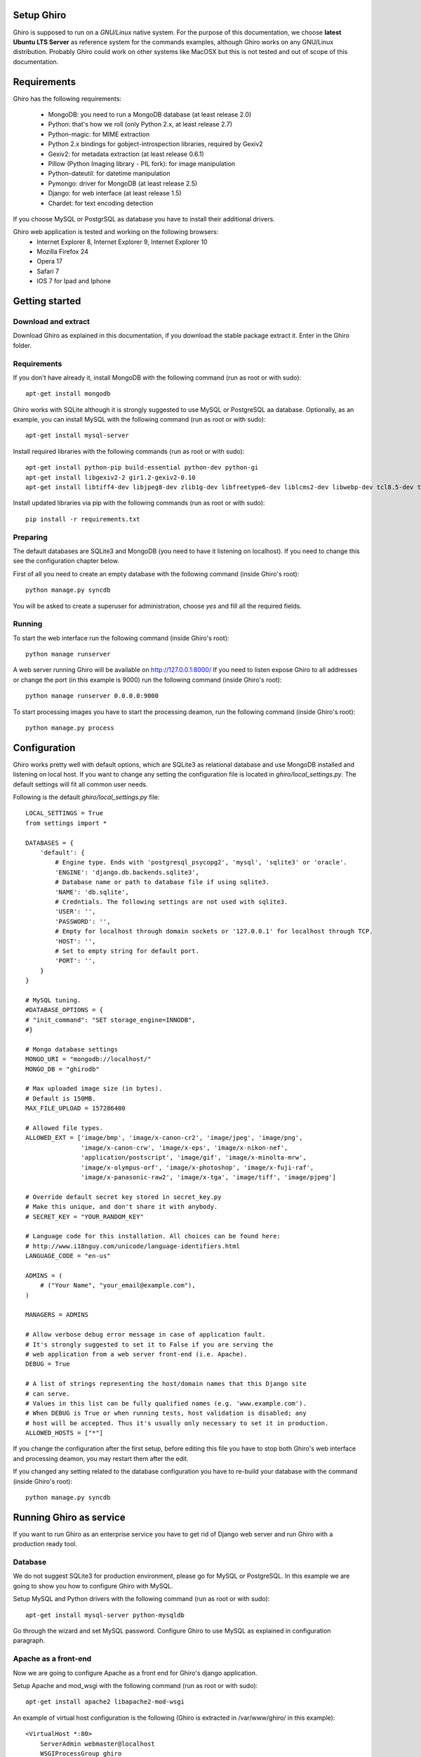 Setup Ghiro
===========

Ghiro is supposed to run on a *GNU/Linux* native system.
For the purpose of this documentation, we choose **latest Ubuntu LTS Server** as
reference system for the commands examples, although Ghiro works on any GNU/Linux
distribution.
Probably Ghiro could work on other systems like MacOSX but this is not tested
and out of scope of this documentation.

Requirements
============

Ghiro has the following requirements:

    * MongoDB: you need to run a MongoDB database (at least release 2.0)
    * Python: that's how we roll (only Python 2.x, at least release 2.7)
    * Python-magic: for MIME extraction
    * Python 2.x bindings for gobject-introspection libraries, required by Gexiv2
    * Gexiv2: for metadata extraction (at least release 0.6.1)
    * Pillow (Python Imaging library - PIL fork): for image manipulation
    * Python-dateutil: for datetime manipulation
    * Pymongo: driver for MongoDB (at least release 2.5)
    * Django: for web interface (at least release 1.5)
    * Chardet: for text encoding detection

If you choose MySQL or PostgrSQL as database you have to install their additional drivers.

Ghiro web application is tested and working on the following browsers:
    * Internet Explorer 8, Internet Explorer 9, Internet Explorer 10
    * Mozilla Firefox 24
    * Opera 17
    * Safari 7
    * IOS 7 for Ipad and Iphone

Getting started
===============

Download and extract
--------------------

Download Ghiro as explained in this documentation, if you download the stable
package extract it. Enter in the Ghiro folder.

Requirements
------------

If you don't have already it, install MongoDB with the following command (run as root or with sudo)::

    apt-get install mongodb

Ghiro works with SQLite although it is strongly suggested to use MySQL or PostgreSQL
aa database.
Optionally, as an example, you can install MySQL with the following command (run as root or with sudo)::

    apt-get install mysql-server

Install required libraries with the following commands (run as root or with sudo)::

    apt-get install python-pip build-essential python-dev python-gi
    apt-get install libgexiv2-2 gir1.2-gexiv2-0.10
    apt-get install libtiff4-dev libjpeg8-dev zlib1g-dev libfreetype6-dev liblcms2-dev libwebp-dev tcl8.5-dev tk8.5-dev python-tk


Install updated libraries via pip with the following commands (run as root or with sudo)::

    pip install -r requirements.txt

Preparing
---------

The default databases are SQLite3 and MongoDB (you need to have it listening on
localhost). If you need to change this see the configuration chapter below.

First of all you need to create an empty database with the following command
(inside Ghiro's root)::

    python manage.py syncdb

You will be asked to create a superuser for administration, choose *yes* and
fill all the required fields.

Running
-------

To start the web interface run the following command (inside Ghiro's root)::

    python manage runserver

A web server running Ghiro will be available on http://127.0.0.1:8000/
If you need to listen expose Ghiro to all addresses or change the port (in this
example is 9000) run the following command (inside Ghiro's root)::

    python manage runserver 0.0.0.0:9000

To start processing images you have to start the processing deamon, run the
following command (inside Ghiro's root)::

    python manage.py process


Configuration
=============

Ghiro works pretty well with default options, which are SQLite3 as
relational database and use MongoDB installed and listening on local
host.
If you want to change any setting the configuration file is located
in *ghiro/local_settings.py*.
The default settings will fit all common user needs.

Following is the default *ghiro/local_settings.py* file::

    LOCAL_SETTINGS = True
    from settings import *

    DATABASES = {
        'default': {
            # Engine type. Ends with 'postgresql_psycopg2', 'mysql', 'sqlite3' or 'oracle'.
            'ENGINE': 'django.db.backends.sqlite3',
            # Database name or path to database file if using sqlite3.
            'NAME': 'db.sqlite',
            # Credntials. The following settings are not used with sqlite3.
            'USER': '',
            'PASSWORD': '',
            # Empty for localhost through domain sockets or '127.0.0.1' for localhost through TCP.
            'HOST': '',
            # Set to empty string for default port.
            'PORT': '',
        }
    }

    # MySQL tuning.
    #DATABASE_OPTIONS = {
    # "init_command": "SET storage_engine=INNODB",
    #}

    # Mongo database settings
    MONGO_URI = "mongodb://localhost/"
    MONGO_DB = "ghirodb"

    # Max uploaded image size (in bytes).
    # Default is 150MB.
    MAX_FILE_UPLOAD = 157286400

    # Allowed file types.
    ALLOWED_EXT = ['image/bmp', 'image/x-canon-cr2', 'image/jpeg', 'image/png',
                   'image/x-canon-crw', 'image/x-eps', 'image/x-nikon-nef',
                   'application/postscript', 'image/gif', 'image/x-minolta-mrw',
                   'image/x-olympus-orf', 'image/x-photoshop', 'image/x-fuji-raf',
                   'image/x-panasonic-raw2', 'image/x-tga', 'image/tiff', 'image/pjpeg']

    # Override default secret key stored in secret_key.py
    # Make this unique, and don't share it with anybody.
    # SECRET_KEY = "YOUR_RANDOM_KEY"

    # Language code for this installation. All choices can be found here:
    # http://www.i18nguy.com/unicode/language-identifiers.html
    LANGUAGE_CODE = "en-us"

    ADMINS = (
        # ("Your Name", "your_email@example.com"),
    )

    MANAGERS = ADMINS

    # Allow verbose debug error message in case of application fault.
    # It's strongly suggested to set it to False if you are serving the
    # web application from a web server front-end (i.e. Apache).
    DEBUG = True

    # A list of strings representing the host/domain names that this Django site
    # can serve.
    # Values in this list can be fully qualified names (e.g. 'www.example.com').
    # When DEBUG is True or when running tests, host validation is disabled; any
    # host will be accepted. Thus it's usually only necessary to set it in production.
    ALLOWED_HOSTS = ["*"]

If you change the configuration after the first setup, before editing this file you have to stop both Ghiro's web interface and
processing deamon, you may restart them after the edit.

If you changed any setting related to the database configuration you have to
re-build your database with the command (inside Ghiro's root)::

    python manage.py syncdb

Running Ghiro as service
========================

If you want to run Ghiro as an enterprise service you have to get rid of Django web server and run
Ghiro with a production ready tool.

Database
--------
We do not suggest SQLite3 for production environment, please go for MySQL or PostgreSQL.
In this example we are going to show you how to configure Ghiro with MySQL.

Setup MySQL and Python drivers with the following command (run as root or with sudo)::

    apt-get install mysql-server python-mysqldb

Go through the wizard and set MySQL password.
Configure Ghiro to use MySQL as explained in configuration paragraph.

Apache as a front-end
---------------------

Now we are going to configure Apache as a front end for Ghiro's django application.

Setup Apache and mod_wsgi with the following command (run as root or with sudo)::

    apt-get install apache2 libapache2-mod-wsgi

An example of virtual host configuration is the following (Ghiro is extracted in
/var/www/ghiro/ in this example)::

    <VirtualHost *:80>
        ServerAdmin webmaster@localhost
        WSGIProcessGroup ghiro
        WSGIDaemonProcess ghiro processes=5 threads=10 user=nobody group=nogroup python-path=/var/www/ghiro/ home=/var/www/ghiro/ display-name=local
        WSGIScriptAlias / /var/www/ghiro/ghiro/wsgi.py
        Alias /static/ /var/www/ghiro/static/
        <Location "/static/">
            Options -Indexes
        </Location>

        ErrorLog ${APACHE_LOG_DIR}/error.log

        # Possible values include: debug, info, notice, warn, error, crit,
        # alert, emerg.
        LogLevel warn

        CustomLog ${APACHE_LOG_DIR}/access.log combined
    </VirtualHost>

Restart apache. Now the web application is listening on port 80/tcp, just put the IP
address in your browser.

Run the processor with upstart
------------------------------

You can automatically run the processor with upstart.

Create the file ghiro.conf in /etc/init/ with the following content::

    description     "Ghiro"

    start on started mysql
    stop on shutdown
    script
            chdir /var/www/ghiro/
            exec /usr/bin/python manage.py process
    end script

To stop the processor use the following command (run as root or with sudo)::

    service ghiro stop

To start the processor use the following command (run as root or with sudo)::

    service ghiro start
